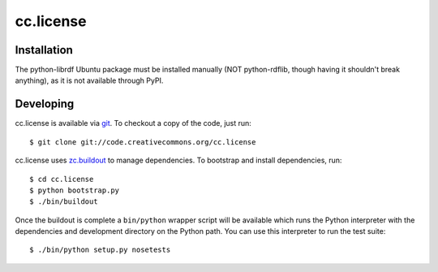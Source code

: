 ==========
cc.license
==========


Installation
============

The python-librdf Ubuntu package must be installed manually (NOT 
python-rdflib, though having it shouldn't break anything), as it 
is not available through PyPI.


Developing
==========

cc.license is available via `git <http://git.or.cz/>`_.  To checkout a
copy of the code, just run::

  $ git clone git://code.creativecommons.org/cc.license

cc.license uses `zc.buildout <http://python.org/pypi/zc.buildout>`_ to
manage dependencies.  To bootstrap and install dependencies, run::

  $ cd cc.license
  $ python bootstrap.py
  $ ./bin/buildout

Once the buildout is complete a ``bin/python`` wrapper script will be
available which runs the Python interpreter with the dependencies and
development directory on the Python path.  You can use this
interpreter to run the test suite::

  $ ./bin/python setup.py nosetests

